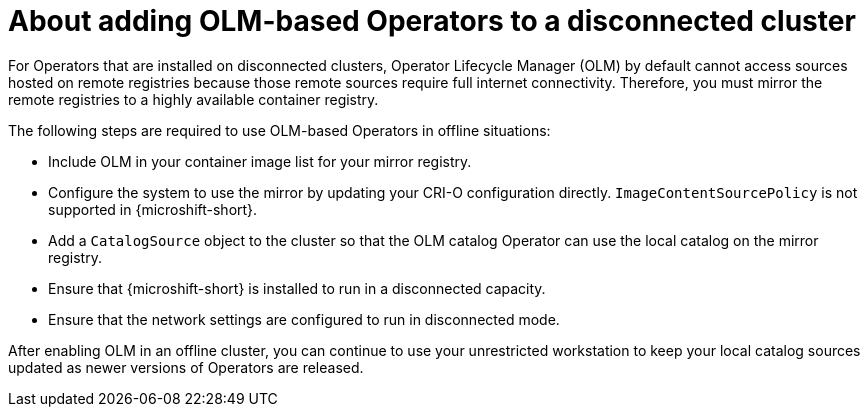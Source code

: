 //Module included in the following assemblies:
//
//* microshift_running_apps/microshift-operators-olm.adoc

:_mod-docs-content-type: CONCEPT
[id="microshift-adding-OLM-Operators-to-disconnected-cluster_{context}"]
= About adding OLM-based Operators to a disconnected cluster

For Operators that are installed on disconnected clusters, Operator Lifecycle Manager (OLM) by default cannot access sources hosted on remote registries because those remote sources require full internet connectivity.  Therefore, you must mirror the remote registries to a highly available container registry.

The following steps are required to use OLM-based Operators in offline situations:

* Include OLM in your container image list for your mirror registry.
* Configure the system to use the mirror by updating your CRI-O configuration directly. `ImageContentSourcePolicy` is not supported in {microshift-short}.
* Add a `CatalogSource` object to the cluster so that the OLM catalog Operator can use the local catalog on the mirror registry.
* Ensure that {microshift-short} is installed to run in a disconnected capacity.
* Ensure that the network settings are configured to run in disconnected mode.

After enabling OLM in an offline cluster, you can continue to use your unrestricted workstation to keep your local catalog sources updated as newer versions of Operators are released.
